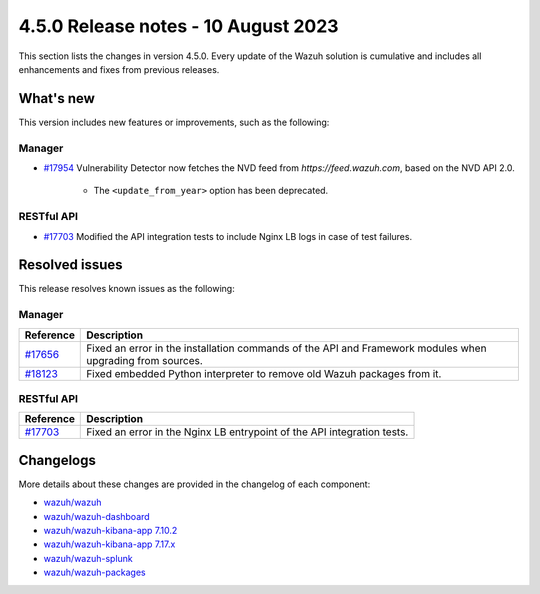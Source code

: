 .. Copyright (C) 2015, Wazuh, Inc.

.. meta::
  :description: Wazuh 4.5.0 has been released. Check out our release notes to discover the changes and additions of this release.

4.5.0 Release notes - 10 August 2023
====================================

This section lists the changes in version 4.5.0. Every update of the Wazuh solution is cumulative and includes all enhancements and fixes from previous releases.

What's new
----------

This version includes new features or improvements, such as the following:

Manager
^^^^^^^

- `#17954 <https://github.com/wazuh/wazuh/pull/17954>`_ Vulnerability Detector now fetches the NVD feed from `https://feed.wazuh.com`, based on the NVD API 2.0.

   - The ``<update_from_year>`` option has been deprecated.

RESTful API
^^^^^^^^^^^

- `#17703 <https://github.com/wazuh/wazuh/pull/17703>`_ Modified the API integration tests to include Nginx LB logs in case of test failures.

Resolved issues
---------------

This release resolves known issues as the following: 

Manager
^^^^^^^

==============================================================    =============
Reference                                                         Description
==============================================================    =============
`#17656 <https://github.com/wazuh/wazuh/pull/17656>`_             Fixed an error in the installation commands of the API and Framework modules when upgrading from sources.
`#18123 <https://github.com/wazuh/wazuh/issues/18123>`_           Fixed embedded Python interpreter to remove old Wazuh packages from it.
==============================================================    =============

RESTful API
^^^^^^^^^^^

==============================================================    =============
Reference                                                         Description
==============================================================    =============
`#17703 <https://github.com/wazuh/wazuh/pull/17703>`_             Fixed an error in the Nginx LB entrypoint of the API integration tests.
==============================================================    =============

Changelogs
----------

More details about these changes are provided in the changelog of each component:

- `wazuh/wazuh <https://github.com/wazuh/wazuh/blob/v4.5.0/CHANGELOG.md>`_
- `wazuh/wazuh-dashboard <https://github.com/wazuh/wazuh-kibana-app/blob/v4.5.0-2.6.0/CHANGELOG.md>`_
- `wazuh/wazuh-kibana-app 7.10.2 <https://github.com/wazuh/wazuh-kibana-app/blob/v4.5.0-7.10.2/CHANGELOG.md>`_
- `wazuh/wazuh-kibana-app 7.17.x <https://github.com/wazuh/wazuh-kibana-app/blob/v4.5.0-7.17.9/CHANGELOG.md>`_
- `wazuh/wazuh-splunk <https://github.com/wazuh/wazuh-splunk/blob/v4.5.0-8.2/CHANGELOG.md>`_
- `wazuh/wazuh-packages <https://github.com/wazuh/wazuh-packages/releases/tag/v4.5.0>`_